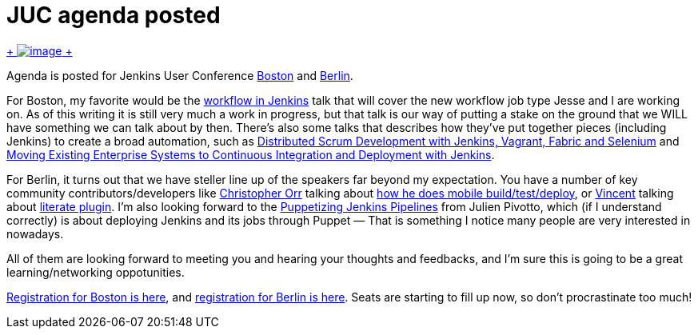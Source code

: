 = JUC agenda posted
:page-tags: general , meetup ,news ,juc ,pipeline , workflow
:page-author: kohsuke

https://en.wikipedia.org/wiki/Kevin_Allen_(author)[ +
image:https://upload.wikimedia.org/wikipedia/commons/thumb/4/49/The_Hidden_Agenda_3D.png/181px-The_Hidden_Agenda_3D.png[image] +
] +


Agenda is posted for Jenkins User Conference https://www.cloudbees.com/jenkins/juc-2014/boston[Boston] and https://www.cloudbees.com/jenkins/juc-2014/berlin[Berlin]. +

For Boston, my favorite would be the https://www.cloudbees.com/jenkins/juc-2014/boston/sessions#JesseGlick[workflow in Jenkins] talk that will cover the new workflow job type Jesse and I are working on. As of this writing it is still very much a work in progress, but that talk is our way of putting a stake on the ground that we WILL have something we can talk about by then. There's also some talks that describes how they've put together pieces (including Jenkins) to create a broad automation, such as https://www.cloudbees.com/jenkins/juc-2014/boston/sessions#HoiTsang[Distributed Scrum Development with Jenkins, Vagrant, Fabric and Selenium] and https://www.cloudbees.com/jenkins/juc-2014/boston/sessions#JimCrossley[Moving Existing Enterprise Systems to Continuous Integration and Deployment with Jenkins]. +

For Berlin, it turns out that we have steller line up of the speakers far beyond my expectation. You have a number of key community contributors/developers like https://www.cloudbees.com/jenkins/juc-2014/berlin/speakers#ChristopherOrr[Christopher Orr] talking about https://www.cloudbees.com/jenkins/juc-2014/berlin/sessions#ChristopherOrr[how he does mobile build/test/deploy], or https://www.cloudbees.com/jenkins/juc-2014/berlin/speakers#VincentLatombe[Vincent] talking about https://wiki.jenkins.io/display/JENKINS/Literate+Plugin[literate plugin]. I'm also looking forward to the https://www.cloudbees.com/jenkins/juc-2014/berlin/sessions#JulienPivotto[Puppetizing Jenkins Pipelines] from Julien Pivotto, which (if I understand correctly) is about deploying Jenkins and its jobs through Puppet — That is something I notice many people are very interested in nowadays. +

All of them are looking forward to meeting you and hearing your thoughts and feedbacks, and I'm sure this is going to be a great learning/networking oppotunities. +

https://www.eventbrite.com/e/jenkins-user-conference-boston-ma-june-18-2014-tickets-10558652213[Registration for Boston is here], and https://www.eventbrite.com/e/jenkins-user-conference-berlin-germany-june-25-2014-tickets-10557974185[registration for Berlin is here]. Seats are starting to fill up now, so don't procrastinate too much!
